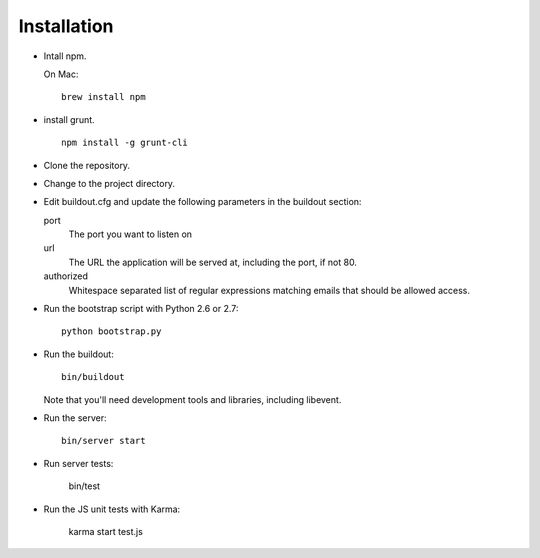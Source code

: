Installation
============

- Intall npm.

  On Mac::

     brew install npm

- install grunt.

  ::

     npm install -g grunt-cli

- Clone the repository.

- Change to the project directory.

- Edit buildout.cfg and update the following parameters in the
  buildout section:

  port
    The port you want to listen on

  url
    The URL the application will be served at, including the port, if
    not 80.

  authorized
    Whitespace separated list of regular expressions matching emails
    that should be allowed access.

- Run the bootstrap script with Python 2.6 or 2.7::

    python bootstrap.py

- Run the buildout::

    bin/buildout

  Note that you'll need development tools and libraries, including
  libevent.

- Run the server::

    bin/server start

- Run server tests:

    bin/test

- Run the JS unit tests with Karma:

    karma start test.js

